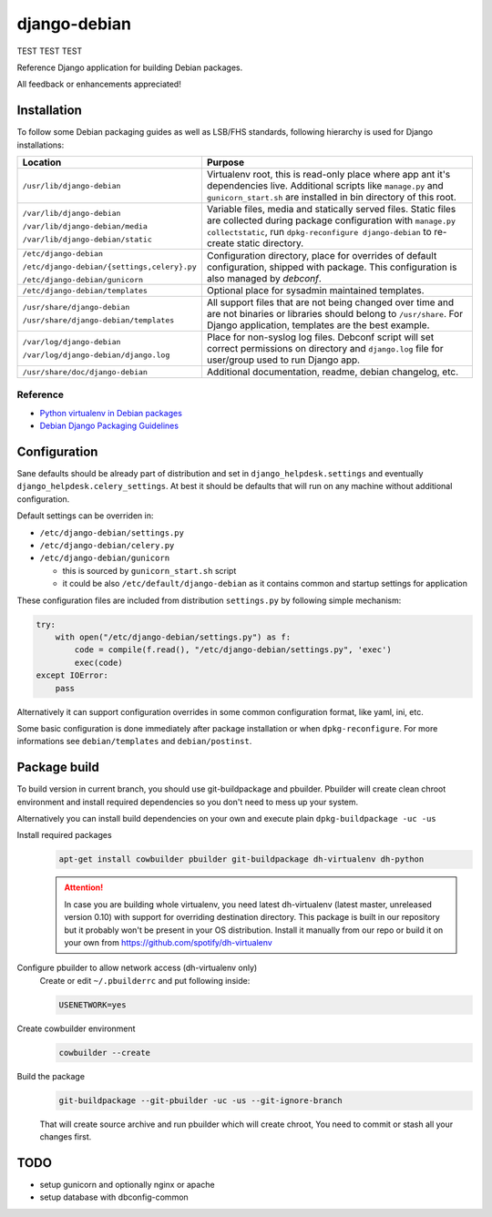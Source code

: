 ===============
django-debian
===============

TEST TEST TEST

Reference Django application for building Debian packages.

All feedback or enhancements appreciated!

Installation
============

To follow some Debian packaging guides as well as LSB/FHS standards, following
hierarchy is used for Django installations:

.. list-table::
   :header-rows: 1

   *  - **Location**
      - **Purpose**
   *  - ``/usr/lib/django-debian``
      - Virtualenv root, this is read-only place where app ant it's
        dependencies live.
        Additional scripts like ``manage.py`` and ``gunicorn_start.sh`` are
        installed in bin directory of this root.
   *  - ``/var/lib/django-debian``

        ``/var/lib/django-debian/media``

        ``/var/lib/django-debian/static``
      - Variable files, media and statically served files.
        Static files are collected during package configuration with
        ``manage.py collectstatic``, run ``dpkg-reconfigure django-debian``
        to re-create static directory.
   *  - ``/etc/django-debian``

        ``/etc/django-debian/{settings,celery}.py``

        ``/etc/django-debian/gunicorn``
      - Configuration directory, place for overrides of default configuration,
        shipped with package.
        This configuration is also managed by `debconf`.
   *  - ``/etc/django-debian/templates``
      - Optional place for sysadmin maintained templates.
   *  - ``/usr/share/django-debian``

        ``/usr/share/django-debian/templates``
      - All support files that are not being changed over time and are not
        binaries or libraries should belong to ``/usr/share``. For Django
        application, templates are the best example.
   *  - ``/var/log/django-debian``

        ``/var/log/django-debian/django.log``
      - Place for non-syslog log files. Debconf script will set correct
        permissions on directory and ``django.log`` file for user/group used
        to run Django app.
   *  - ``/usr/share/doc/django-debian``
      - Additional documentation, readme, debian changelog, etc.

Reference
---------

- `Python virtualenv in Debian packages <https://github.com/spotify/dh-virtualenv>`_
- `Debian Django Packaging Guidelines <https://wiki.debian.org/DjangoPackagingDraft>`_

Configuration
=============

Sane defaults should be already part of distribution and set in
``django_helpdesk.settings`` and eventually
``django_helpdesk.celery_settings``. At best it should be defaults that will
run on any machine without additional configuration.

Default settings can be overriden in:

* ``/etc/django-debian/settings.py``
* ``/etc/django-debian/celery.py``
* ``/etc/django-debian/gunicorn``

  * this is sourced by ``gunicorn_start.sh`` script
  * it could be also ``/etc/default/django-debian`` as it contains common
    and startup settings for application

These configuration files are included from distribution ``settings.py`` by
following simple mechanism:

.. code-block:: python

   try:
       with open("/etc/django-debian/settings.py") as f:
           code = compile(f.read(), "/etc/django-debian/settings.py", 'exec')
           exec(code)
   except IOError:
       pass

Alternatively it can support configuration overrides in some common
configuration format, like yaml, ini, etc.

Some basic configuration is done immediately after package installation or
when ``dpkg-reconfigure``.
For more informations see ``debian/templates`` and ``debian/postinst``.

Package build
=============

To build version in current branch, you should use git-buildpackage and
pbuilder.
Pbuilder will create clean chroot environment and install required
dependencies so you don't need to mess up your system.

Alternatively you can install build dependencies on your own and execute plain
``dpkg-buildpackage -uc -us``

Install required packages
   .. code-block:: bash

      apt-get install cowbuilder pbuilder git-buildpackage dh-virtualenv dh-python

   .. attention::

       In case you are building whole virtualenv, you need latest dh-virtualenv (latest master, unreleased version 0.10) with support for overriding destination directory. This package is built in our repository but it probably won't be present in your OS distribution. Install it manually from our repo or build it on your own from https://github.com/spotify/dh-virtualenv

Configure pbuilder to allow network access (dh-virtualenv only)
    Create or edit ``~/.pbuilderrc`` and put following inside:

    .. code-block:: bash

       USENETWORK=yes

Create cowbuilder environment
    .. code-block:: bash

       cowbuilder --create

Build the package
   .. code-block:: bash

       git-buildpackage --git-pbuilder -uc -us --git-ignore-branch

   That will create source archive and run pbuilder which will create chroot,
   You need to commit or stash all your changes first.

TODO
====

- setup gunicorn and optionally nginx or apache
- setup database with dbconfig-common
